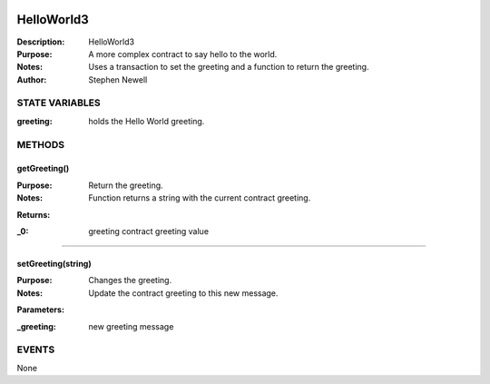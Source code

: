 .. image:: ../images/contract_separator.png


HelloWorld3
***********
:Description: HelloWorld3

:Purpose:  A more complex contract to say hello to the world.

:Notes:  Uses a transaction to set the greeting and a function to return the greeting.

:Author:  Stephen Newell

.. image:: ../images/section_separator.png

STATE VARIABLES
^^^^^^^^^^^^^^^

:greeting: holds the Hello World greeting.



.. image:: ../images/section_separator.png

METHODS
^^^^^^^
getGreeting()
-------------
:Purpose:  Return the greeting.

:Notes:  Function returns a string with the current contract greeting.

**Returns:**

:\_0: greeting contract greeting value



________________________________________

setGreeting(string)
-------------------
:Purpose:  Changes the greeting.

:Notes:  Update the contract greeting to this new message.

**Parameters:**

:\_greeting: new greeting message



.. image:: ../images/section_separator.png

EVENTS
^^^^^^
None
